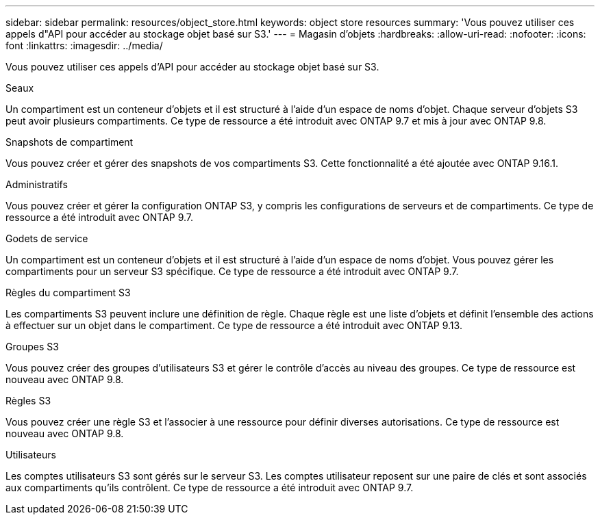---
sidebar: sidebar 
permalink: resources/object_store.html 
keywords: object store resources 
summary: 'Vous pouvez utiliser ces appels d"API pour accéder au stockage objet basé sur S3.' 
---
= Magasin d'objets
:hardbreaks:
:allow-uri-read: 
:nofooter: 
:icons: font
:linkattrs: 
:imagesdir: ../media/


[role="lead"]
Vous pouvez utiliser ces appels d'API pour accéder au stockage objet basé sur S3.

.Seaux
Un compartiment est un conteneur d'objets et il est structuré à l'aide d'un espace de noms d'objet. Chaque serveur d'objets S3 peut avoir plusieurs compartiments. Ce type de ressource a été introduit avec ONTAP 9.7 et mis à jour avec ONTAP 9.8.

.Snapshots de compartiment
Vous pouvez créer et gérer des snapshots de vos compartiments S3. Cette fonctionnalité a été ajoutée avec ONTAP 9.16.1.

.Administratifs
Vous pouvez créer et gérer la configuration ONTAP S3, y compris les configurations de serveurs et de compartiments. Ce type de ressource a été introduit avec ONTAP 9.7.

.Godets de service
Un compartiment est un conteneur d'objets et il est structuré à l'aide d'un espace de noms d'objet. Vous pouvez gérer les compartiments pour un serveur S3 spécifique. Ce type de ressource a été introduit avec ONTAP 9.7.

.Règles du compartiment S3
Les compartiments S3 peuvent inclure une définition de règle. Chaque règle est une liste d'objets et définit l'ensemble des actions à effectuer sur un objet dans le compartiment. Ce type de ressource a été introduit avec ONTAP 9.13.

.Groupes S3
Vous pouvez créer des groupes d'utilisateurs S3 et gérer le contrôle d'accès au niveau des groupes. Ce type de ressource est nouveau avec ONTAP 9.8.

.Règles S3
Vous pouvez créer une règle S3 et l'associer à une ressource pour définir diverses autorisations. Ce type de ressource est nouveau avec ONTAP 9.8.

.Utilisateurs
Les comptes utilisateurs S3 sont gérés sur le serveur S3. Les comptes utilisateur reposent sur une paire de clés et sont associés aux compartiments qu'ils contrôlent. Ce type de ressource a été introduit avec ONTAP 9.7.

